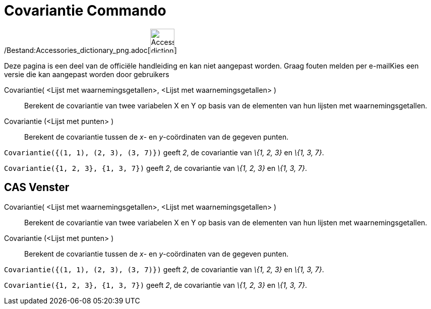 = Covariantie Commando
:page-en: commands/Covariance_Command
ifdef::env-github[:imagesdir: /nl/modules/ROOT/assets/images]

/Bestand:Accessories_dictionary_png.adoc[image:48px-Accessories_dictionary.png[Accessories
dictionary.png,width=48,height=48]]

Deze pagina is een deel van de officiële handleiding en kan niet aangepast worden. Graag fouten melden per
e-mail[.mw-selflink .selflink]##Kies een versie die kan aangepast worden door gebruikers##

Covariantie( <Lijst met waarnemingsgetallen>, <Lijst met waarnemingsgetallen> )::
  Berekent de covariantie van twee variabelen X en Y op basis van de elementen van hun lijsten met waarnemingsgetallen.
Covariantie (<Lijst met punten> )::
  Berekent de covariantie tussen de _x_- en _y_-coördinaten van de gegeven punten.

[EXAMPLE]
====

`++Covariantie({(1, 1), (2, 3), (3, 7)})++` geeft _2_, de covariantie van _\{1, 2, 3}_ en _\{1, 3, 7}_.

====

[EXAMPLE]
====

`++Covariantie({1, 2, 3}, {1, 3, 7})++` geeft _2_, de covariantie van _\{1, 2, 3}_ en _\{1, 3, 7}_.

====

== CAS Venster

Covariantie( <Lijst met waarnemingsgetallen>, <Lijst met waarnemingsgetallen> )::
  Berekent de covariantie van twee variabelen X en Y op basis van de elementen van hun lijsten met waarnemingsgetallen.
Covariantie (<Lijst met punten> )::
  Berekent de covariantie tussen de _x_- en _y_-coördinaten van de gegeven punten.

[EXAMPLE]
====

`++Covariantie({(1, 1), (2, 3), (3, 7)})++` geeft _2_, de covariantie van _\{1, 2, 3}_ en _\{1, 3, 7}_.

====

[EXAMPLE]
====

`++Covariantie({1, 2, 3}, {1, 3, 7})++` geeft _2_, de covariantie van _\{1, 2, 3}_ en _\{1, 3, 7}_.

====
